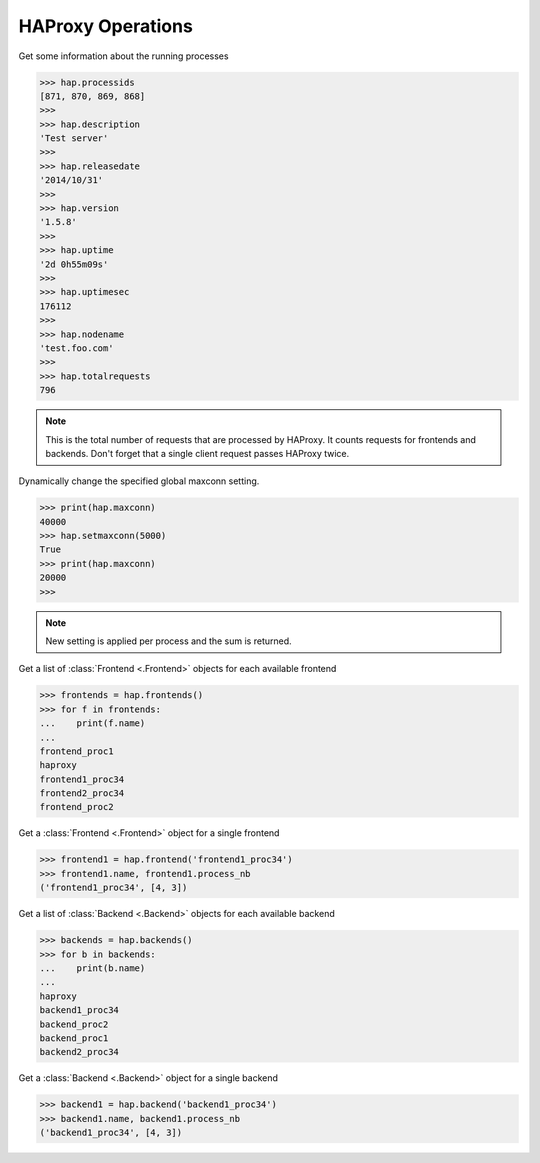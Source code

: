 .. _haproxy:

HAProxy Operations
------------------

Get some information about the running processes

.. code:: python

    >>> hap.processids
    [871, 870, 869, 868]
    >>>
    >>> hap.description
    'Test server'
    >>>
    >>> hap.releasedate
    '2014/10/31'
    >>>
    >>> hap.version
    '1.5.8'
    >>>
    >>> hap.uptime
    '2d 0h55m09s'
    >>>
    >>> hap.uptimesec
    176112
    >>>
    >>> hap.nodename
    'test.foo.com'
    >>>
    >>> hap.totalrequests
    796

.. note::
    This is the total number of requests that are processed by HAProxy.
    It counts requests for frontends and backends. Don't forget that
    a single client request passes HAProxy twice.

Dynamically change the specified global maxconn setting.

.. code:: python

    >>> print(hap.maxconn)
    40000
    >>> hap.setmaxconn(5000)
    True
    >>> print(hap.maxconn)
    20000
    >>>

.. note:: New setting is applied per process and the sum is returned.


Get a list of :class:`Frontend <.Frontend>` objects for each available frontend

.. code:: python

    >>> frontends = hap.frontends()
    >>> for f in frontends:
    ...    print(f.name)
    ...
    frontend_proc1
    haproxy
    frontend1_proc34
    frontend2_proc34
    frontend_proc2


Get a :class:`Frontend <.Frontend>` object for a single frontend

.. code:: python

    >>> frontend1 = hap.frontend('frontend1_proc34')
    >>> frontend1.name, frontend1.process_nb
    ('frontend1_proc34', [4, 3])

Get a list of :class:`Backend <.Backend>` objects for each available backend

.. code:: python

    >>> backends = hap.backends()
    >>> for b in backends:
    ...    print(b.name)
    ...
    haproxy
    backend1_proc34
    backend_proc2
    backend_proc1
    backend2_proc34

Get a :class:`Backend <.Backend>` object for a single backend

.. code:: python

    >>> backend1 = hap.backend('backend1_proc34')
    >>> backend1.name, backend1.process_nb
    ('backend1_proc34', [4, 3])
